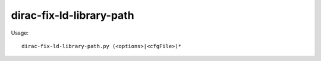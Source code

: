 ================================
dirac-fix-ld-library-path
================================

Usage::

  dirac-fix-ld-library-path.py (<options>|<cfgFile>)* 

